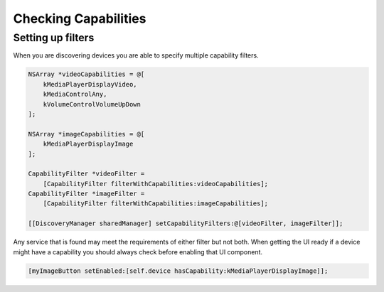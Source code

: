 Checking Capabilities
=====================

Setting up filters
------------------

When you are discovering devices you are able to specify multiple
capability filters.

.. code-block:: obj-c

   NSArray *videoCapabilities = @[
       kMediaPlayerDisplayVideo,
       kMediaControlAny,
       kVolumeControlVolumeUpDown
   ];

   NSArray *imageCapabilities = @[
       kMediaPlayerDisplayImage
   ];

   CapabilityFilter *videoFilter =
       [CapabilityFilter filterWithCapabilities:videoCapabilities];
   CapabilityFilter *imageFilter =
       [CapabilityFilter filterWithCapabilities:imageCapabilities];

   [[DiscoveryManager sharedManager] setCapabilityFilters:@[videoFilter, imageFilter]];

Any service that is found may meet the requirements of either filter but
not both. When getting the UI ready if a device might have a capability
you should always check before enabling that UI component.

.. code-block:: obj-c

   [myImageButton setEnabled:[self.device hasCapability:kMediaPlayerDisplayImage]];
